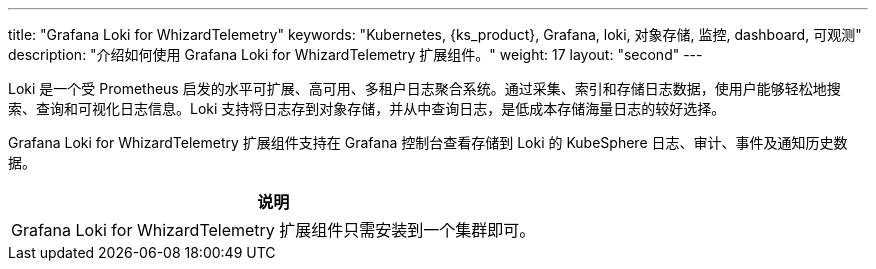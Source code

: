 ---
title: "Grafana Loki for WhizardTelemetry"
keywords: "Kubernetes, {ks_product}, Grafana, loki, 对象存储, 监控, dashboard, 可观测"
description: "介绍如何使用 Grafana Loki for WhizardTelemetry 扩展组件。"
weight: 17
layout: "second"
---


Loki 是一个受 Prometheus 启发的水平可扩展、高可用、多租户日志聚合系统。通过采集、索引和存储日志数据，使用户能够轻松地搜索、查询和可视化日志信息。Loki 支持将日志存到对象存储，并从中查询日志，是低成本存储海量日志的较好选择。

// Loki 不索引日志的内容，而是为每个日志流建立一组标签。这些标签由键值对组成，对于高效组织、过滤和搜索日志数据至关重要。

Grafana Loki for WhizardTelemetry 扩展组件支持在 Grafana 控制台查看存储到 Loki 的 KubeSphere 日志、审计、事件及通知历史数据。

[.admon.note,cols="a"]
|===
|说明

|
Grafana Loki for WhizardTelemetry 扩展组件只需安装到一个集群即可。
|===
